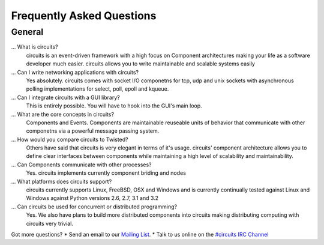 .. _#circuits IRC Channel: http://webchat.freenode.net/?randomnick=1&channels=circuits&uio=d4
.. _Mailing List: http://groups.google.com/group/circuits-users

.. faq:

Frequently Asked Questions
==========================


.. general:

General
-------

...  What is circuits?
   circuits is an event-driven framework with a high focus on Component
   architectures making your life as a software developer much easier.
   circuits allows you to write maintainable and scalable systems easily

... Can I write networking applications with circuits?
   Yes absolutely. circuits comes with socket I/O componetns for tcp, udp
   and unix sockets with asynchronous polling implementations for select,
   poll, epoll and kqueue.

... Can I integrate circuits with a GUI library?
   This is entirely possible. You will have to hook into the GUI's main loop.

... What are the core concepts in circuits?
   Components and Events. Components are maintainable reuseable units of
   behavior that communicate with other componetns via a powerful message
   passing system.

... How would you compare circuits to Twisted?
   Others have said that circuits is very elegant in terms of it's usage.
   circuits' component architecture allows you to define clear interfaces
   between components while maintaining a high level of scalability and
   maintainability.

... Can Components communicate with other processes?
   Yes. circuits implements currently component briding and nodes

... What platforms does circuits support?
   circuits currently supports Linux, FreeBSD, OSX and Windows and is
   currently continually tested against Linux and Windows against Python
   versions 2.6, 2.7, 3.1 and 3.2

... Can circuits be used for concurrent or distributed programming?
   Yes. We also have plans to build more distributed components into circuits
   making distributing computing with circuits very trivial.

Got more questions?
* Send an email to our `Mailing List`_.
* Talk to us online on the `#circuits IRC Channel`_

